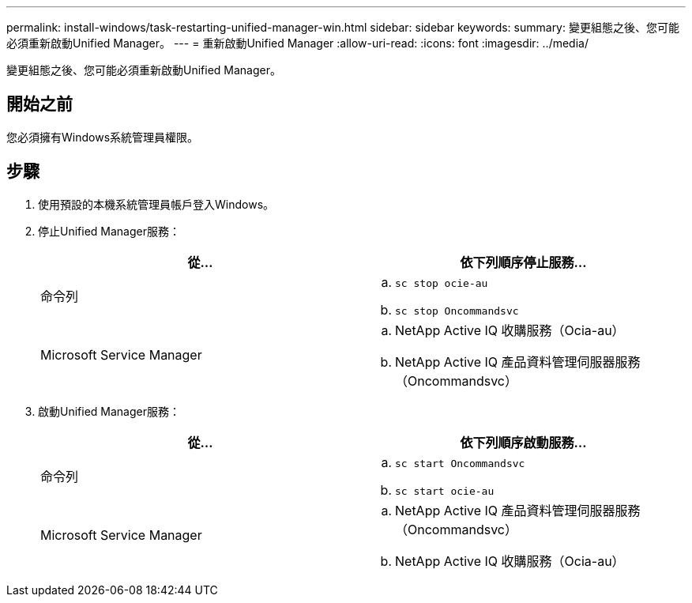 ---
permalink: install-windows/task-restarting-unified-manager-win.html 
sidebar: sidebar 
keywords:  
summary: 變更組態之後、您可能必須重新啟動Unified Manager。 
---
= 重新啟動Unified Manager
:allow-uri-read: 
:icons: font
:imagesdir: ../media/


[role="lead"]
變更組態之後、您可能必須重新啟動Unified Manager。



== 開始之前

您必須擁有Windows系統管理員權限。



== 步驟

. 使用預設的本機系統管理員帳戶登入Windows。
. 停止Unified Manager服務：
+
|===
| 從... | 依下列順序停止服務... 


 a| 
命令列
 a| 
.. `sc stop ocie-au`
.. `sc stop Oncommandsvc`




 a| 
Microsoft Service Manager
 a| 
.. NetApp Active IQ 收購服務（Ocia-au）
.. NetApp Active IQ 產品資料管理伺服器服務（Oncommandsvc）


|===
. 啟動Unified Manager服務：
+
|===
| 從... | 依下列順序啟動服務... 


 a| 
命令列
 a| 
.. `sc start Oncommandsvc`
.. `sc start ocie-au`




 a| 
Microsoft Service Manager
 a| 
.. NetApp Active IQ 產品資料管理伺服器服務（Oncommandsvc）
.. NetApp Active IQ 收購服務（Ocia-au）


|===

